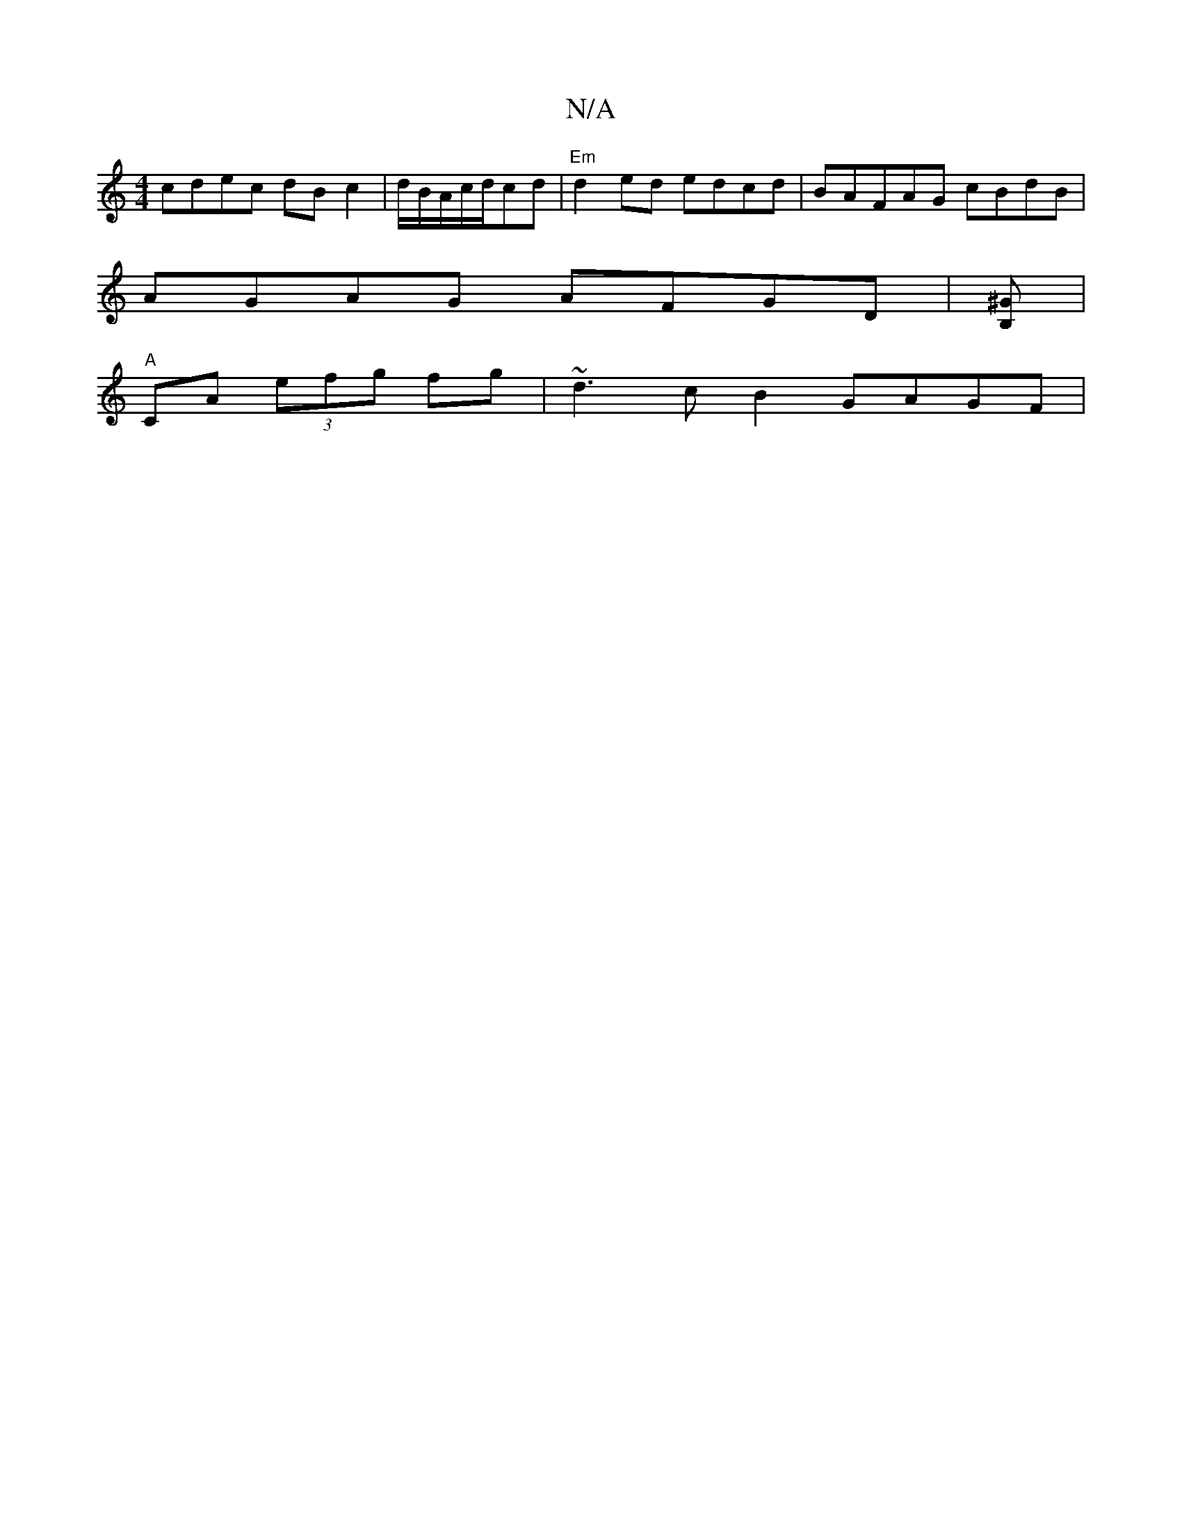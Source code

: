 X:1
T:N/A
M:4/4
R:N/A
K:Cmajor
cdec dBc2|d/B/A/c/d/cd | "Em"d2ed edcd|BAFAG cBdB |
AGAG AFGD | [^GB,]|
"A"CA (3efg fg| ~d3 c B2 GAGF|

|:"G"d2 cd f) "Dm"G2(D "D"cABc | ABG AGAGE | "D"a2a gfe | fdBA (3GFE DF | zGAF G3 | =F,C/d/e/d/ 